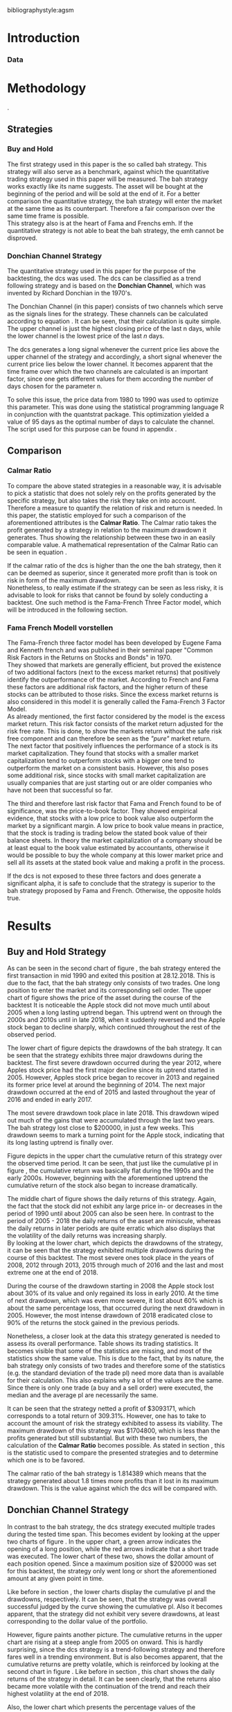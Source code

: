 #+OPTIONS: toc:nil
#+BEGIN_abstract
This is my abstract, it is a really good abstract
#+END_abstract
\newpage
\newcounter{savepage}
\thispagestyle{empty}

#+LATEX_HEADER: \input{lat_pre.tex}
#+LATEX: \setlength\parindent{0pt}
#+LATEX_HEADER: \usepackage[square]{natbib}
\tableofcontents
# \thispagestyle{empty}




 bibliographystyle:agsm
 # bibliographystyle:dinat
\newpage
\pagenumbering{Roman}
#+LATEX: \listoffigures
\newpage
#+LATEX: \listoftables
\newpage
\printnoidxglossary[sort=letter, title = Abbreviations]

\newpage


\cleardoublepage
\setcounter{savepage}{\arabic{page}}
\pagenumbering{arabic}

* Introduction
\label{sec:intro}





*** Data

	 \begin{figure}[H]
		 \centering
		 \caption{Apple Stock Chart - from December 1980 to December 2018}
		 \label{img:stock}
		 \includegraphics[width = 10cm]{stock}
	 \end{figure}


* Methodology
\label{sec:methodology}.
** Strategies
*** Buy and Hold
    \label{sec:buyhold}

 The first strategy used in this paper is the so called \gls{bah} strategy. This strategy will also serve as a benchmark,
 against which the quantitative trading strategy used in this paper will be measured. The \gls{bah} strategy works exactly
 like its name suggests. The asset will be bought at the beginning of the period and will be sold at the end of it.
 For a better comparison the quantitative strategy, the \gls{bah} strategy will enter the market at the same time as 
 its counterpart. Therefore a fair comparison over the same time frame is possible. \\

 This strategy also is at the heart of Fama and Frenchs \gls{emh}. If the quantitative strategy is not able to beat
 the \gls{bah} strategy, the \gls{emh} cannot be disproved.



*** Donchian Channel Strategy
    \label{sec:donchian}

 The quantitative strategy used in this paper for the purpose of the backtesting, the \gls{dcs} was used.
 The \gls{dcs} can be classified as a trend following strategy and is based on the *Donchian Channel*, which was
 invented by Richard Donchian in the 1970's.

 The Donchian Channel (in this paper) consists of two channels which serve as the signals lines for the strategy.
 These channels can be calculated according to equation \eqref{eq:donchian-channel}. It can be seen, that their 
 calculation is quite simple. The upper channel is just the highest closing price of the last n days, while 
 the lower channel is the lowest price of the last /n/ days. \\


   \begin{align}
   \label{eq:donchian-channel}
   Upper \;Channel\; = Maximum(p_{1}, p_{2}, ..., p_{n}) \\
   Lower \;Channel\; = Minimumimum(p_{1}, p_{2}, ..., p_{n})
   \end{align}

 The \gls{dcs} generates a long signal whenever the current price lies above the upper channel of the strategy and
 accordingly, a short signal whenever the current price lies below the lower channel. It becomes apparent that the 
 time frame over which the two channels are calculated is an important factor, since one gets different values 
 for them according the number of days chosen for the parameter n.

 To solve this issue, the price data from 1980 to 1990 was used to optimize this parameter. This was done using 
 the statistical programming language R in conjunction with the quantstrat package. This optimization yielded a value 
 of 95 days as the optimal number of days to calculate the channel. The script used for this purpose can be found in
 appendix \ref{sec:opt}.



** Comparison

*** Calmar Ratio
 \label{sec:calmar}
    To compare the above stated strategies in a reasonable way, it is advisable to pick a statistic that does not solely rely on the profits generated by the
    specific strategy, but also takes the risk they take on into account.
    Therefore a measure to quantify the relation of risk and return is needed. In this paper, the statistic employed for such a comparison of the
    aforementioned attributes is the *Calmar Ratio*. The Calmar ratio takes the profit generated by a strategy in relation to the maximum drawdown it
    generates. Thus showing the relationship between these two in an easily comparable value. A mathematical representation of the Calmar Ratio
    can be seen in equation \eqref{eq:calmar-ratio}.

 \begin{equation}
	  \label{eq:calmar-ratio}
    Calmar\;Ratio = \frac{Profit}{Maximumimum\;Drawdown}
 \end{equation}

    If the calmar ratio of the \gls{dcs} is higher than the one the \gls{bah} strategy, then it can be deemed as superior,
    since it generated more profit than is took on risk in form of the maximum drawdown. \\

    Nonetheless, to really estimate if the strategy can be seen as less risky, it is advisable to look for risks that cannot be found by solely
    conducting a backtest. One such method is the Fama-French Three Factor model, which will be introduced in the following 
    section.

*** Fama French Modell vorstellen
\label{sec:ff-intro}

    The Fama-French three factor model has been developed by Eugene Fama and Kenneth french and was published in their
    seminal paper "Common Risk Factors in the Returns on Stocks and Bonds" in 1970. \\

    They showed that markets are generally efficient, but proved the existence of two additional factors (next to
    the excess market returns) that positively identify the outperformance of the market. According to French and Fama
    these factors are additional risk factors, and the higher return of these stocks can be attributed to those risks.
    Since the excess market returns is also considered in this model it is generally called the Fama-French 3 Factor Model. \\

    As already mentioned, the first factor considered by the model is the excess market return. This risk factor
    consists of the market return adjusted for the risk free rate. This is done, to show the markets return without
    the safe risk free component and can therefore be seen as the /"pure"/ market return. \\ 

    The next factor that positively influences the performance of a stock is its market capitalization. They found
    that stocks with a smaller market capitalization tend to outperform stocks with a bigger one tend to outperform
    the market on a consistent basis. However, this also poses some additional risk, since stocks with small market
    capitalization are usually companies that are just starting out or are older companies who have not been that
    successful so far.

    The third and therefore last risk factor that Fama and French found to be of significance, was the price-to-book 
    factor. They showed empirical evidence, that stocks with a low price to book value also outperform the market by
    a significant margin. A low price to book value means in practice, that the stock is trading is trading below
    the stated book value of their balance sheets. In theory the market capitalization of a company should be at least
    equal to the book value estimated by accountants, otherwise it would be possible to buy the whole company at this lower
    market price and sell all its assets at the stated book value and making a profit in the process. 
    
    If the \gls{dcs} is not exposed to these three factors and does generate a significant alpha, it is safe to conclude
    that the strategy is superior to the \gls{bah} strategy proposed by Fama and French. Otherwise, the opposite holds
    true. 



* Results
  
** Buy and Hold Strategy
\label{sec:bah-results}

As can be seen in the second chart of figure \ref{img:buyhold-strategy}, the \gls{bah} strategy entered the first transaction in mid 1990
and exited this position at 28.12.2018. This is due to the fact, that the \gls{bah} strategy only consists of two trades.
One long position to enter the market and its corresponding sell order. 
The upper chart of figure \ref{img:buyhold-strategy} shows the price of the asset during the course of the backtest
It is noticeable the Apple stock did not move much until about 2005 when a long lasting uptrend began.
This uptrend went on through the 2000s and 2010s until in late 2018, when it suddenly reversed and the Apple stock began to decline sharply,
which continued throughout the rest of the observed period. \\



The lower chart of figure \ref{img:buyhold-performance} depicts the drawdowns of the \gls{bah} strategy. It can be seen that 
the strategy exhibits three major drawdowns during the backtest. The first severe drawdown occurred during the year 2012, where
Apples stock price had the first major decline since its uptrend started in 2005. However, Apples stock price began to recover 
in 2013 and regained its former price level at around the beginning of 2014. 
The next major drawdown occurred at the end of 2015 and lasted throughout the year of 2016 and ended in early 2017.

The most severe drawdown took place in late 2018. This drawdown wiped out much of the
gains that were accumulated through the last two years. The \gls{bah} strategy lost close to $200000, in just a few weeks.
This drawdown seems to mark a turning point for the Apple stock, indicating that its long lasting uptrend is finally over.


	\begin{figure}[H]
		\centering
		\caption{Buy \& Hold Strategy}
		\label{img:buyhold-strategy}
		\includegraphics[width = 10cm]{buyhold_trading}
	\end{figure}


Figure \ref{img:buyhold-performance} depicts in the upper chart the cumulative return of this strategy over the observed time period.
It can be seen, that just like the cumulative \gls{pl} in figure \ref{img:buyhold-strategy}, the cumulative return was basically
flat during the 1990s and the early 2000s. However, beginning with the aforementioned uptrend the cumulative return of the stock
also began to increase dramatically.

The middle chart of figure \ref{img:buyhold-performance} shows the daily returns of this strategy. Again, the fact that the 
stock did not exhibit any large price in- or decreases in the period of 1990 until about 2005 can also be seen here. 
In contrast to the period of 2005 - 2018 the daily returns of the asset are miniscule, whereas the daily returns in later periods
are quite erratic which also displays that the volatility of the daily returns was increasing sharply. \\

By looking at the lower chart, which depicts the drawdowns of the strategy, it can be seen that the strategy exhibited
multiple drawdowns during the course of this backtest. The most severe ones took place in the years of 2008, 2012 through
2013, 2015 through much of 2016 and the last and most extreme one at the end of 2018.

During the course of the drawdown starting in 2008 the Apple stock lost about 30% of its value and only regained its loss 
in early 2010. At the time of next drawdown, which was even more severe, it lost about 60% which is about the same percentage loss,
that occurred during the next drawdown in 2005.
However, the most intense drawdown of 2018 eradicated close to 90% of the returns the stock gained in the previous periods.



	\begin{figure}[H]
		\centering
		\caption{Buy \& Hold Performance}
		\label{img:buyhold-performance}
		\includegraphics[width = 10cm]{buyhold_performance}
	\end{figure}



Nonetheless, a closer look at the data this strategy generated is needed to assess its overall performance.
Table \ref{tab:bah-stats} shows its trading statistics.
It becomes visible that some of the statistics are missing, and most of the statistics show the same value.
This is due to the fact, that by its nature, the \gls{bah} strategy only consists of two trades and therefore 
some of the statistics (e.g. the standard deviation of the trade \gls{pl}) need more data than is available for
their calculation. This also explains why a lot of the values are the same. Since there is only one trade 
(a buy and a sell order) were executed, the median and the average \gls{pl} are necessarily the same.

\FloatBarrier
\begin{table}[!Htbp] \centering 
\caption{Buy & Hold Strategy - Trading Statistics}
\label{tab:bah-stats}
\begin{tabular}{@{\extracolsep{5pt}} cc} 
\\[-1.8ex]\hline 
\hline \\[-1.8ex] 
 & AAPL \\ 
\hline \\[-1.8ex] 
Portfolio & buyHold \\ 
Symbol & AAPL \\ 
Number of Transactions & 2 \\ 
Number of Trades & 1 \\ 
Net Trading PL & 3093171 \\ 
Average Trade PL & 3093171 \\ 
Median Trade PL & 3093171 \\ 
Largest Winner & 3093171 \\ 
Largest Loser & 0 \\ 
Gross Profits & 3093171 \\ 
Gross Losses & 0 \\ 
Standard Deviation Trade PL &  \\ 
Standard Err Trade PL &  \\ 
Percent Positive & 100 \\ 
Percent Negative & 0 \\ 
Profit Factor &  \\ 
Average Winning Trade & 3093171 \\ 
Median Winning Trade & 3093171 \\ 
Average Losing Trade &  \\ 
Median Losing Trade &  \\ 
Average Daily PL & 3093171 \\ 
Median Daily PL & 3093171 \\ 
Standard Deviation Daily PL &  \\ 
Standard Err Daily PL &  \\ 
Annual Sharpe Ratio &  \\ 
Maximum Drawdown & -1704800 \\ 
Calmar Ratio & 1.814389 \\ 
Average WinLoss Ratio &  \\ 
Median WinLoss Ratio &  \\ 
Maximum Equity & 4609972 \\ 
Minimum Equity & -22187.5 \\ 
End Equity & 3093171 \\ 
\hline \\[-1.8ex] 
\end{tabular} 
\end{table} 
\FloatBarrier


It can be seen that the strategy netted a profit of $3093171, which corresponds to a total return of 309.31%. 
However, one has to take to account the amount of risk the strategy exhibited to assess its viability. 
The maximum drawdown of this strategy was $1704800, which is less than the profits generated but still substantial.
But with these two numbers, the calculation of the *Calmar Ratio* becomes possible. As stated in section \ref{sec:calmar},
this is the statistic used to compare the presented strategies and to determine which one is to be favored.

The calmar ratio of the \gls{bah} strategy is 1.814389 which means that the strategy generated about 1.8 times 
more profits than it lost in its maximum drawdown. This is the value against which the \gls{dcs} will be compared with.


** Donchian Channel Strategy
\label{sec:dcs-results}

In contrast to the \gls{bah} strategy, the \gls{dcs} strategy executed multiple trades during the tested time span.
This becomes evident by looking at the upper two charts of figure \ref{img:donchian-strategy}. In the upper chart,
a green arrow indicates the opening of a long position, while the red arrows indicate that a short trade was executed.
The lower chart of these two, shows the dollar amount of each position opened. Since a maximum position size of $20000
was set for this backtest, the strategy only went long or short the aforementioned amount at any given point in time. \\



	\begin{figure}[H]
		\centering
		\caption{Donchian Channel Strategy}
		\label{img:donchian-strategy}
		\includegraphics[width = 10cm]{strategy_trading}
	\end{figure}

Like before in section \ref{sec:bah-results}, the lower charts display the cumulative \gls{pl} and the drawdowns, respectively.
It can be seen, that the strategy was overall successful judged by the curve showing the cumulative \gls{pl}.
Also it becomes apparent, that the strategy did not exhibit very severe drawdowns, at least corresponding to the dollar
value of the portfolio. \\


However, figure \ref{img:donchian-performance} paints another picture. The cumulative returns in the upper chart
are rising at a steep angle from 2005 on onward. This is hardly surprising, since the \gls{dcs} strategy is a 
trend-following strategy and therefore fares well in a trending environment. But is also becomes apparent, that 
the cumulative returns are pretty volatile, which is reinforced by looking at the second chart in figure \ref{img:donchian-performance}.
Like before in section \ref{sec:bah-results}, this chart shows the daily returns of the strategy in detail. 
It can be seen clearly, that the returns also became more volatile with the continuation of the trend and reach
their highest volatility at the end of 2018.

Also, the lower chart which presents the percentage values of the drawdowns the strategy encountered paint a more
dismal picture than the monetary drawdowns shown in \ref{img:donchian-strategy}. It can be seen, that the strategy
encountered frequently drawdowns of over 20% and in some cases even over 40%. Further, there were two instances 
in which the drawdown was even as severe as 50% or over. Again, the period in late 2018 sticks out. It can be seen
that this drawdown was close to 80% which makes it the most extreme drawdown encountered during the period of 
backtesting this strategy.


	\begin{figure}[H]
		\centering
		\caption{Donchian Channel Strategy - Performance}
		\label{img:donchian-performance}
		\includegraphics[width = 10cm]{strategy_performance}
	\end{figure}

Table \ref{tab:strategy-stats} shows the statistics the \gls{dcs} strategy generated in detail. It executed 
67 transactions, consisting of 33 trades. The odd number can be explained by the fact that the last order the strategy
carried out was still open at the end of the backtesting period and therefore no opposing order to close the position
was initiated. \\

Further it can be seen that the strategy generated a net profit of $4178491 which corresponds to a total return of
417.8491%. The largest winning trade of the strategy yielded a profit of $1224190 and the largest losing trade yielded 
a negative $138581.5. Also the strategy yielded an amount of $4045903 in gross profits and a total of -$278411.5 in
gross losses. The table also shows that a percentage of 42.42% of all trades resulted in profit while the percentage 
of losses amounts to 57.58%. Taking the aforementioned statistics into account this result shows that while the strategy
had more losing than winning trades, the overall amount of winning trades were larger than the overall losses encountered
during the backtest.


\FloatBarrier
\begin{table}[!htbp] \centering 
\caption{Donchian Channel Strategy - Trading Statistics}
\label{tab:strategy-stats}
\begin{tabular}{@{\extracolsep{5pt}} cc} 
\\[-1.8ex]\hline 
\hline \\[-1.8ex] 
 & AAPL \\ 
\hline \\[-1.8ex] 
Portfolio & donchian-channel \\ 
Symbol & AAPL \\ 
Number of Transactions & 67 \\ 
Number of Trades & 33 \\ 
Net Trading PL & 4178491 \\ 
Average Trade PL & 114166.4 \\ 
Median Trade PL & -2063.58 \\ 
Largest Winner & 1224190 \\ 
Largest Loser & -138581.5 \\ 
Gross Profits & 4045903 \\ 
Gross Losses & -278411.5 \\ 
Standard Deviation Trade PL & 299234.9 \\ 
Standard Err Trade PL & 52090.11 \\ 
Percent Positive & 42.42424 \\ 
Percent Negative & 57.57576 \\ 
Profit Factor & 14.53209 \\ 
Average Winning Trade & 288993 \\ 
Median Winning Trade & 123304.2 \\ 
Average Losing Trade & -14653.24 \\ 
Median Losing Trade & -6617.14 \\ 
Average Daily PL & 114166.4 \\ 
Median Daily PL & -2063.58 \\ 
Standard Deviation Daily PL & 299234.9 \\ 
Standard Err Daily PL & 52090.11 \\ 
Annual Sharpe Ratio & 6.056564 \\ 
Maximum Drawdown & -1266610 \\ 
Calmar Ratio & 3.298955 \\ 
Average WinLoss Ratio & 19.72213 \\ 
Median WinLoss Ratio & 18.63407 \\ 
Maximum Equity & 4873301 \\ 
Minimum Equity & -81340.76 \\ 
End Equity & 4178491 \\ 
\hline \\[-1.8ex] 
\end{tabular} 
\end{table} 
\FloatBarrier


But also, just as in section \ref{sec:bah-results} one has to take into account the risk associated with the 
strategy. The metric already presented for this purpose is the maximum drawdown which was a negative $1266610.  
This means that the strategy exhibited a calmar ratio of 3.298955 which means that the \gls{dcs} generated roundabout
3.3 times the amount of profit than it took on in risk, represented by the the net profit and the maximum drawdown 
respectively.

** Buy & Hold vs Donchian Channel Strategy
\label{sec:comparison}

*** Equity Curves

In this section the above stated characteristics and statistics of both strategies will be compared to asses if the
\gls{dcs} strategy is superior to the \gls{bah} strategy. For this purpose multiple ways are shown.
The first and most intuitive one is to show both equity curves of the strategies in one chart to get a first impression
of how the strategies fared against each other. This can be seen in the upper chart of figure \ref{img:donchian-vs-buyhold}.
The black line indicated the equity curve of the \gls{dcs}, the red one the equity curve of the \gls{bah} strategy.
A couple of things stand out in this chart. First, that the \gls{bah} strategy outperformed the \gls{dcs} in most
years from 1990 on to 2000, when the two equity curves began to move in nearly lockstep to each other. 
This began to change in 2006, where the curve for \gls{dcs} began to rise above the other one. 
Then again a period followed there the two curves moved almost in lockstep to each other.
In general it can be said, that the two curves spent a good chunk of time in tandem to each other.
However, beginning in about 2015 the \gls{dcs} began to overtake the equity curve of the \gls{bah} strategy 
until the end of the observed time period. One further thing to note, is that in late 2018 when the \gla{bah} strategy
declined, it continued to decline until the end of the backtest. But the equity curve of the \gls{dcs} rebounded
after a while and began to rise again.



	\begin{figure}[H]
		\centering
		\caption{Donchian Channel Strategy vs Buy \& Hold - Equity Curves}
		\label{img:donchian-vs-buyhold}
		\includegraphics[width = 10cm]{strategy_vs_market}
	\end{figure}

Also the amount and severity of drawdowns is vastly different for the \gls{dcs} than for the corresponding \gls{bah}
strategy. The lower chart of figure \ref{img:donchian-vs-buyhold} shows, that the \gls{dcs} incurred a larger
and longer drawdown than the \gls{bah} strategy from 1990 to about the middle of the year 2000. Since then, at least
in case of drawdowns the \gls{dcs} fared generally better. The only time, where the \gls{dcs} fared worse, was during
the 2008 financial crisis, which becomes obvious by looking at the chart. Nonetheless, all its later drawdowns were
not as severe than the ones incurred by the \gls{bah} strategy.

*** Relative Performance

Figure \ref{img:relative-performance} shows the relative performance of both strategy in one chart. When the curve 
rises, the \gls{dcs} fared better and vice versa for the \gls{bah} strategy. As already stated above and reinforced
in this figure, the two strategies spent a lot of time trading in tandem to each other. But also, when the \gls{dcs}
performed better, the outperformance was substantial. This can be seen most clearly by looking at the time period from
2014 until the end of the observed period. In fact, the outperformance gets even more pronounced approaching the end
of 2018.

	\begin{figure}[H]
		\centering
		\caption{Donchain Channel vs Buy & Hold: Relative Performance}
		\label{img:relative-performance}
		\includegraphics[width = 10cm]{relative_performance}
	\end{figure}

*** Performance Table


Table \ref{tab:both-tradestats}, shows the trading statistics of table \ref{img:buyhold-performance} and table \ref{tab:strategy-stats}
in one comprehensive table. Comparing the net trading \gls{pl} of both strategies it becomes evident, that the \gls{dcs}
generated a larger profit that the \gls{bah} strategy. This amount to a difference of $1085320. \\

Also the amount of the maximum drawdown both strategies encountered varied. While the \gls{bah} strategy incurred 
a maximum drawdown of -$1704800, the \gls{dcs} strategy on the other hand only incurred a maximum drawdown of 
-$1266610. Therefore, also judging by this risk metric the \gls{dcs} can be deemed superior. \\

Thus it is not surprising, that the \gls{dcs} strategy also possesses a higher calmar ratio.
While the \gls{bah} strategy only has a ratio of 1.814389, the \gls{dcs} has a ratio of 3.298955 and can therefore
be seen as the superior strategy according to this metric.


\FloatBarrier
\begin{table}[!htbp] \centering 
  \caption{Donchian Channel Strategy vs Buy & Hold - Trade Statistics} 
  \label{tab:both-tradestats} 
\begin{tabular}{@{\extracolsep{5pt}} ccc} 
\\[-1.8ex]\hline 
\hline \\[-1.8ex] 
 & AAPL & AAPL.1 \\ 
\hline \\[-1.8ex] 
Portfolio & donchian-channel & buyHold \\ 
Symbol & AAPL & AAPL \\ 
Number of Transactions & 67 & 2 \\ 
Number of Trades & 33 & 1 \\ 
Net Trading PL & 4178491 & 3093171 \\ 
Average Trade PL & 114166.4 & 3093171 \\ 
Median Trade PL & -2063.58 & 3093171 \\ 
Largest Winner & 1224190 & 3093171 \\ 
Largest Loser & -138581.5 & 0 \\ 
Gross Profits & 4045903 & 3093171 \\ 
Gross Losses & -278411.5 & 0 \\ 
Standard Deviation Trade PL & 299234.9 &  \\ 
Standard Err Trade PL & 52090.11 &  \\ 
Percent Positive & 42.42424 & 100 \\ 
Percent Negative & 57.57576 & 0 \\ 
Profit Factor & 14.53209 &  \\ 
Average Winning Trade & 288993 & 3093171 \\ 
Median Winning Trade & 123304.2 & 3093171 \\ 
Average Losing Trade & -14653.24 &  \\ 
Median Losing Trade & -6617.14 &  \\ 
Average Daily PL & 114166.4 & 3093171 \\ 
Median Daily PL & -2063.58 & 3093171 \\ 
Standard Deviation Daily PL & 299234.9 &  \\ 
Standard Err Daily PL & 52090.11 &  \\ 
Annual Sharpe Ratio & 6.056564 &  \\ 
Maximum Drawdown & -1266610 & -1704800 \\ 
Calmar Ratio & 3.298955 & 1.814389 \\ 
Average WinLoss Ratio & 19.72213 &  \\ 
Median WinLoss Ratio & 18.63407 &  \\ 
Maximum Equity & 4873301 & 4609972 \\ 
Minimum Equity & -81340.76 & -22187.5 \\ 
End Equity & 4178491 & 3093171 \\ 
\hline \\[-1.8ex] 
\end{tabular} 
\end{table} 
\FloatBarrier

*** Fama-French 3 Factor Model
    
Since the calmar ratio of the \gls{dcs} is higher than the ratio of the \gls{bah} strategy one can easily determine
that the \gls{dcs} is the strategy to be favored. But this result can be misleading. As already stated in section
\ref{sec:ff-intro} it is advisable to test if the strategy is dependent on one or more of the factors 
Fama and French presented in their paper. If the strategy does not generate any alpha or even a negative alpha 
and is dependent on any of these risk factors, the strategy is only successful because it takes on the risks delineated by
these factors. \\

Table \ref{tab:regression} shows the output of the regression of the excess returns ($gross\; returns - risk\; free\; rate$ ) against the three Fama-French Factors.
The factor delineated as /MktRf/ in the regression output is the market return adjusted by the risk free rate. This factor shows the \gls{dcs} returns sensitivity to the 
markets excess returns.  \\
The factor symbolized by SMB stands for /small minus big/, meaning that stocks with a smaller market capitalization 
outperform stocks with a bigger market capitalization. This factor tests if the \gls{dcs} is exposed to this risk. \\ 

The last factor in this model tests if the strategy is susceptible to the low book value effect and is delineated by /HL/.
If this factor is found to be significant, the strategy is also exposed to this effect. \\

The bottom of the table shows the legend to determine the significance levels based on the p-values of these factors.
It becomes immediately obvious that all factors together are significant by looking at the value for the F Statistic.
The F Statistic exhibits a value of 24.008 and is therefore significant at the 0.01 level.

\FloatBarrier
\begin{table}[!htbp] \centering 
  \caption{Fama French 3 Factor Regression} 
  \label{tab:regression} 
\begin{tabular}{@{\extracolsep{5pt}}lc} 
\\[-1.8ex]\hline 
\hline \\[-1.8ex] 
 & \multicolumn{1}{c}{\textit{Dependent variable:}} \\ 
\cline{2-2} 
\\[-1.8ex] & excess\_returns \\ 
\hline \\[-1.8ex] 
 MktRf & 0.001$^{***}$ \\ 
  & (0.0002) \\ 
  & \\ 
 SMB & 0.001$^{***}$ \\ 
  & (0.0004) \\ 
  & \\ 
 HL & $-$0.002$^{***}$ \\ 
  & (0.0004) \\ 
  & \\ 
 Constant & $-$0.010$^{***}$ \\ 
  & (0.0003) \\ 
  & \\ 
\hline \\[-1.8ex] 
Observations & 7,306 \\ 
R$^{2}$ & 0.010 \\ 
Adjusted R$^{2}$ & 0.009 \\ 
Residual Standard  Error & 0.022 (df = 7302) \\ 
F Statistic & 24.088$^{***}$ (df = 3; 7302) \\ 
\hline 
\hline \\[-1.8ex] 
\textit{Note:}  & \multicolumn{1}{r}{$^{*}$p$<$0.1; $^{**}$p$<$0.05; $^{***}$p$<$0.01} \\ 
\end{tabular} 
\end{table} 
\FloatBarrier

Also it can be seen that the strategy is susceptible to every individual risk factor shown in this model at a 
0.01 significance level. This means that the excess returns of the \gls{dcs} can be explained by these risk factors. \\

But more importantly, the strategy does not generate a positive alpha. In fact, is produces a negative alpha of -1%.
This shows, that the strategy itself is not generating any positive return.




* Conclusion

In the sections above, two trading strategies have been presented. The first one, was the \gls{bah} strategy, which 
served as the benchmark against which the quantitative trading strategy was measured. The quantitative trading strategy
chosen in this paper was the \gls{dcs} which generates a long signal after the upper channel of the Donchian Channel
is broken, and a short signal after the lower bound is broken. Both of these strategies were backtested using the 
Apple stock in the period from 1990-2028 as an example. It could be seen, that the \gls{dcs} traded more actively than
the \gls{bah} strategy while generating more profit and exhibiting lower risk levels measured by the net profits and
the maximum drawdown respectively. \\

But the main measure used to compare these strategies was the *Calmar Ratio*, which takes the net profit and the 
maximum drawdown in relation to each other and therefore presents us a value which can be interpreted as the 
amount of profit in units of risk.
Again, the \gls{dcs} beat the corresponding \gls{bah} strategy by a wide margin, considering this statistic. \\

However, the final test of validity of the superiority of the \gls{dcs} was conducted by regressing the Fama-Franch
Risk factors onto the excess returns of the strategy. It could be seen that the strategy was exposed to any of these
three risk factors and even generated a negative alpha. This results shows clearly that the \gls{dcs} is not a 
viable strategy, but relies on taking on the aforementioned risks to generate its superior result. \\ 

Nonetheless it is important to note the limitations of this backtest. First, the strategy was only tested on the
Apple stock and therefore it is possible that the strategy does just not fare well on this stock but does so on another
asset. 
Another caveat is that the strategy only traded in position sizes of $20000 and did not increase the position size
whenever two or more successive signals in the same market direction have been triggered. This /pyramiding/ of positions
can alter the results dramatically.
Also, the \gls{dcs} is just one of many different quantitative trading strategies in existence, it may very well be
that another strategy might yield a positive result. \\

On the other hand, the backtest presented in this paper was done assuming a round trip fee of just $10. This value
was chosen for ease of purpose and may not be very realistic. Choosing a higher value or a value based on a percentage
order size allows for a more realistic estimation of the strategy and will certainly lower its return.  \\

Further, the backtest in this paper did not take any taxes into account. This is a truly unrealistic assumption which 
further skews the returns of the \gls{dcs} to the positive side and makes it seem more viable.

It could be seen, that the \gls{dcs} did not beat the \gls{bah} strategy and should therefore not be implemented 
with real money. Since it could not be proven that it is possible to beat the market, Fama and Frenchs findings, that 
the market is efficient could not be disputed.  







#+LaTeX: \begin{appendices}
\newpage

bibliography:references.bib

\newpage
* Appendix
#+NAME: Optimization Script
**  Script for Optimization
\label{sec:opt}
#+BEGIN_SRC R

if (!require("quantstrat")) {
    if(!require("devtools")) {
        install.packages("devtools")
        require(devtools)
    }
    install_github("braverock/blotter") # dependency
    install_github("braverock/quantstrat")
}

install.packages("quantmod")

library(quantstrat)
library(quantmod)


currency("USD")

# set up the financial asset used and the dates

initDate <- "1980-01-01"
startDate <- "1980-01-01"
endDate <- "1989-12-31"

getSymbols("AAPL", from = startDate, to = endDate)#, from = startDate, to = endDate, adjusted = TRUE)
stock("AAPL", currency="USD", multiplier = 1)
AAPL <- na.omit(AAPL)
# Set up initial equity and transaction costs
start_equity <- 1e6
orderSize <- start_equity * 0.02
fee = -10 # Transaction fee of $2
stopp_loss <- 0.02

init_n <- 20
n_opt_range <- 1:100


Sys.setenv(TZ="UTC")


donchian_strategy <- "donchian-channel"

# set up the strategy and portfolio components
rm.strat(donchian_strategy)

strategy(donchian_strategy, store = TRUE)
initPortf(donchian_strategy, "AAPL", initDate = initDate)
initAcct(donchian_strategy,  portfolios = donchian_strategy,
         initDate = initDate, initEq = start_equity,
         currency = 'USD')

initOrders(donchian_strategy, initDate = initDate)

addPosLimit(
    portfolio = donchian_strategy,
    symbol = "AAPL",
    timestamp = initDate,
    maxpos = orderSize)

# Create the indicator
add.indicator(strategy = donchian_strategy,
              name = "DonchianChannel",
              arguments = list(HL = quote(HLC(mktdata)[, 1:2]),
                               n = init_n,
                               include.lag = TRUE
                               ),
              label = "DNC")

#---- Set up the signals ----#
add.signal(donchian_strategy, name = "sigComparison",
           arguments = list(
               columns = c("Close", "high.DNC"),
               relationship = "gt"),
           label = "long" )

add.signal(donchian_strategy, name = "sigComparison",
           arguments = list(
               columns = c("Close", "low.DNC"),
               relationship = "lt"),
           label = "short" )


#---- Set up the Rules ---- #

# Enter Long
add.rule(donchian_strategy, name = "ruleSignal",
         arguments = list(
             sigcol = "long",
             sigval = TRUE,
             orderside = "long",
             ordertype = "market",
             replace = FALSE,
             osFUN = osMaxPos,
             orderqty = +orderSize),
         type = "enter",
         label = "EnterLong",
         )

# Enter short
add.rule(donchian_strategy, name = "ruleSignal",
         arguments = list(
             sigcol = "short",
             sigval = TRUE,
             orderside = "short",
             ordertype = "market",
             osFUN = osMaxPos,
             replace = FALSE,
             orderqty = -orderSize),
         type = "enter",
         label = "EnterShort"
         )


# Exit Long
add.rule(donchian_strategy, name = "ruleSignal",
         arguments = list(
             sigcol = 'short',
             sigval = TRUE,
             orderqty = 'all',
             ordertype = 'market',
             replace = TRUE,
             TxnFees = fee,
             orderside = 'long'),
         type = 'exit'
         )

# Exit Short
add.rule(donchian_strategy, name = "ruleSignal",
         arguments = list(
             sigcol = 'long',
             sigval = TRUE,
             orderqty = 'all',
             ordertype = 'market',
             replace = TRUE,
             TxnFees = fee,
             orderside = 'short'),
         type = 'exit'
         )

#results <- applyStrategy(donchian_strategy, portfolios = donchian_strategy)
## getTxns(Portfolio=donchian_strategy, Symbol=symbols)
## chart.Posn(donchian_strategy, Symbol = symbols, Dates = "2017::")

## updatePortf(donchian_strategy)
## updateAcct(donchian_strategy)
## updateEndEq(donchian_strategy)
## chart.Posn(donchian_strategy, Symbol = 'AAPL', Dates = '2005::')

## trade_stats <- perTradeStats(donchian_strategy,symbols)


# Optimize the moving average parameter

add.distribution(donchian_strategy,
                 paramset.label = 'DonchianChannel',
                 component.type = 'indicator',
                 component.label = 'DNC',
                 variable = list(n = n_opt_range),
                 label = 'days_opt')
library(parallel)
detectCores()

if( Sys.info()['sysname'] == "Windows" )
{
    library(doParallel)
    registerDoParallel(cores=detectCores())
} else {
    library(doMC)
    registerDoMC(cores=detectCores())
}



optimization <- apply.paramset(donchian_strategy,
                               paramset.label='DonchianChannel',
                               portfolio.st=donchian_strategy,
                               account.st=donchian_strategy, nsamples=0)

tradeResults <- optimization$tradeStats
idx <- order(tradeResults[,1], tradeResults[,2])
tradeResults <- tradeResults[idx,]

max_calmar_parameter <- which.max(tradeResults$Profit.To.Max.Draw)
max_calmar_parameter




#+END_SRC


#+NAME: Trading Script
**  Script for Backtesting & Analysis
\label{sec:trading}
#+BEGIN_SRC R

# ----- IMPORTANT -----
# Please set the working directory to the current directory using setwd()
# before running the script

# parameter 11

# Setup cpde taken from
if (!require("quantstrat")) {
    if(!require("devtools")) {
        install.packages("devtools")
        require(devtools)
    }
    install_github("braverock/blotter") # dependency
    install_github("braverock/quantstrat")
}

## install.packages("lattice")
## install.packages("quantmod")
## install.packages("xts")
## install.packages("stargazer")
## install.packages("lubridate")
## install.packages("fBasics")

library(quantstrat)
library(lattice)
library(quantmod)
library(xts)
library(stargazer)
library(lubridate)
library(fBasics)
options(scipen=999)

options(repr.plot.width = 6, repr.plot.height = 4)
currency("USD")

# set up the financial asset and the dates

initDate <- "1990-01-01"
startDate <- "1990-01-01"
endDate <- "2018-12-31"

getSymbols("AAPL", from = startDate, to = endDate)
AAPL <- na.omit(AAPL)
colnames(AAPL) <- c('Open', 'High', 'Low', 'Close', 'Volume', 'Adjusted')

# Set up initial equity and transaction costs
start_equity <- 1e6
orderSize <- start_equity * 0.02
fee = -10 # Transaction fee of $2
stopp_loss <- 0.02

options(repr.plot.width = 6, repr.plot.height = 4)
init_n <- 95


Sys.setenv(TZ="UTC")


donchian_strategy <- "donchian-channel"
rm.strat(donchian_strategy)

stock("AAPL", currency="USD", multiplier = 1)
strategy(donchian_strategy, store = TRUE)
initPortf(donchian_strategy, "AAPL")
initAcct(donchian_strategy,  portfolios = donchian_strategy,
         initEq = start_equity,
         currency = 'USD')

initOrders(donchian_strategy)

addPosLimit(
    portfolio = donchian_strategy,
    symbol = "AAPL",
    timestamp = initDate,
    maxpos = orderSize)


                                        # Create the indicator
add.indicator(strategy = donchian_strategy,
              name = "DonchianChannel",
              arguments = list(HL = quote(HLC(mktdata)[, 1:2]),
                               n = init_n,
                               include.lag = TRUE
                               ),
              label = "DNC")

#---- Set up the signals ----#
add.signal(donchian_strategy, name = "sigComparison",
           arguments = list(
               columns = c("Close", "high.DNC"),
               relationship = "gt"),
           label = "long" )

add.signal(donchian_strategy, name = "sigComparison",
           arguments = list(
               columns = c("Close", "low.DNC"),
               relationship = "lt"),
           label = "short" )


#---- Set up the Rules ---- #

# Enter Long
add.rule(donchian_strategy, name = "ruleSignal",
         arguments = list(
             sigcol = "long",
             sigval = TRUE,
             orderside = "long",
             ordertype = "market",
             replace = FALSE,
             osFUN = osMaxPos,
             orderqty = +orderSize),
         type = "enter",
         label = "EnterLong",
         )

# Enter short
add.rule(donchian_strategy, name = "ruleSignal",
         arguments = list(
             sigcol = "short",
             sigval = TRUE,
             orderside = "short",
             ordertype = "market",
             replace = FALSE,
             osFUN = osMaxPos,
             orderqty = -orderSize),
         type = "enter",
         label = "EnterShort"
         )


# Exit Long
add.rule(donchian_strategy, name = "ruleSignal",
         arguments = list(
             sigcol = 'short',
             sigval = TRUE,
             orderqty = 'all',
             ordertype = 'market',
             replace = TRUE,
             TxnFees = fee,
             orderside = 'long'),
         type = 'exit'
         )

# Exit Short
add.rule(donchian_strategy, name = "ruleSignal",
         arguments = list(
             sigcol = 'long',
             sigval = TRUE,
             orderqty = 'all',
             ordertype = 'market',
             replace = TRUE,
             TxnFees = fee,
             orderside = 'short'),
         type = 'exit'
         )

results <- applyStrategy(donchian_strategy, portfolios = donchian_strategy)
getTxns(Portfolio=donchian_strategy, Symbol="AAPL")

updatePortf(donchian_strategy)
updateAcct(donchian_strategy)
updateEndEq(donchian_strategy)
chart.Posn(donchian_strategy, Symbol = 'AAPL', Dates = '2016::')
chart.Posn(donchian_strategy, Symbol = 'AAPL')
#chart.Posn(donchian_strategy, Symbol = 'AAPL', Dates = '2000::2010')

trade_stats <- perTradeStats(donchian_strategy,"AAPL")

tstats = t(tradeStats(donchian_strategy, 'AAPL'))
stargazer(tstats)

mk <- mktdata['1990-01-01::2018-12-31']
mk.df <- data.frame(Date=time(mk),coredata(mk))
mk.df

rets <- PortfReturns(donchian_strategy)
rownames(rets) <- NULL
charts.PerformanceSummary(rets, colorset=bluefocus)

######## buy and hold test
#the code for this this part was taken from
# tim trice book of quantstrat
#https://timtrice.github.io/


rm.strat("buyHold")

initPortf("buyHold", symbols = "AAPL", initDate = initDate)
initAcct('buyHold', portfolios = 'buyHold', initDate = initDate,
         initEq = start_equity)

CurrentDate <- time(getTxns(Portfolio = donchian_strategy,
                            Symbol = "AAPL"))[2]
equity = getEndEq("buyHold", CurrentDate)
ClosePrice <- as.numeric(Cl(AAPL[CurrentDate,]))
addTxn("buyHold", Symbol = "AAPL",
       TxnDate = CurrentDate, TxnPrice = ClosePrice,
       TxnQty = orderSize, TxnFees = 0)

LastDate <- last(time(AAPL))
LastPrice <- as.numeric(Cl(AAPL[LastDate,]))
addTxn("buyHold", Symbol = "AAPL",
       TxnDate = LastDate, TxnPrice = LastPrice,
       TxnQty = -orderSize, TxnFees = 0)

updatePortf(Portfolio = "buyHold")
updateAcct(name = "buyHold")
updateEndEq(Account = "buyHold")
chart.Posn("buyHold", Symbol = "AAPL")

tstats_buyhold = t(tradeStats('buyHold', 'AAPL'))
tstats_buyhold
stargazer(tstats_buyhold)

#Performance Summary
returns = PortfReturns(donchian_strategy)
colnames
#Performance Summary
returns = PortfReturns(donchian_strategy)
colnames(returns) = 'Dochian Strategy'
## returns <- returns/100
charts.PerformanceSummary(returns, colorset = 'darkblue')
#
return_buyhold <- PortfReturns(Account = "buyHold")
colnames(return_buyhold) = 'Buy and Hold'
#return_buyhold <- return_buyhold0
charts.PerformanceSummary(return_buyhold, colorset='darkblue')
#
return_both = cbind(returns, return_buyhold)
charts.PerformanceSummary(return_both, geometric = FALSE,
                           wealth.index = TRUE,
                           main = 'Donchian Channel Strategy vs Market')
#
#
buyhold_per_trade_stats <- t(perTradeStats('buyHold',"AAPL"))
buyhold_per_trade_stats

# Total returns over the observed time perios
buyhold_total_return <- (as.numeric(tstats_buyhold[length(tstats_buyhold)]) / start_equity) * 100
buyhold_total_return
strategy_total_return <- (as.numeric(tstats[length(tstats)]) / start_equity) * 100
strategy_total_return

times_market <- as.numeric(tstats[length(tstats)]) / as.numeric(tstats_buyhold[length(tstats_buyhold)])
times_market

#---- Relative Performance -----
chart.RelativePerformance(returns, return_buyhold,
                          colorset = c("red", "blue"), lwd = 2,
                          legend.loc = "topleft")

#---- Fama French 3 Factor Model ----
ff_factors <- read.csv2("ff_factors.csv", sep = ',')

# change the columns to the correct data type
ff_factors$Mkt.RF <- as.numeric(as.character(ff_factors$Mkt.RF))
ff_factors$SMB <- as.numeric(as.character(ff_factors$SMB))
ff_factors$HML <- as.numeric(as.character(ff_factors$HML))
ff_factors$RF <- as.numeric(as.character(ff_factors$RF))

# Convert the first column to a date format
colnames(ff_factors)[1] <- "Date"
ff_factors$Date <-  ymd(ff_factors$Date)
ff_date <- ff_factors$Date
ff_factors <- ff_factors[, -1]

# Rename the columns
# MktRf = Market Return above Risk Free Rate
# SMB = Size Factor
# HL = Book Value/Market Value
# RF = Risk Free Rate
colnames(ff_factors) <- c("MktRf", "SMB", "HL", "RF")

# Create an XTS Object
ff_factors <- xts(ff_factors, ff_date)
ff_factors <- ff_factors["1990/20181228"]
## ff_factors <- ff_factors/100

excess_returns = PortfReturns(donchian_strategy) - ff_factors$RF
# FF 3 Factor Model
model <- lm(excess_returns ~ MktRf + SMB + HL, data=ff_factors)
summary(model)
stargazer(model)

# Portfolio Summary Graphs
strategy_pf <- getPortfolio(donchian_strategy)
xyplot(strategy_pf$summary, type = "h", col = 4)

buyhold_pf <- getPortfolio("buyHold")
xyplot(buyhold_pf$summary, type = "h", col = 4)

# Summary statistics of Buy & Hold strategy
buyhold_summary <- basicStats(return_buyhold * 100)
stargazer(buyhold_summary, digits = c(0, 5))


# Summary statistics of the Donchian Channel strategy
strategy_summary <- basicStats(returns * 100)
stargazer(strategy_summary, digits = c(0, 5))

# Tstats table for both
tstats_table_both <- cbind(tstats, tstats_buyhold)
stargazer(tstats_table_both)

# Chart the whole series
initDate <- "1980-01-01"
startDate <- "1980-01-01"
endDate <- "2018-12-31"

getSymbols("AAPL", from = startDate, to = endDate)
#AAPL <-
chartSeries(AAPL, theme="white")
#+END_SRC

#+RESULTS:

# \printbibliography
